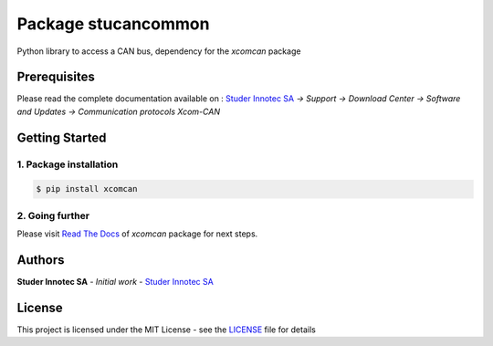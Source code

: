Package **stucancommon**
=========================

Python library to access a CAN bus, dependency for the *xcomcan* package

Prerequisites
----------------

Please read the complete documentation available on : `Studer Innotec SA`_ *-> Support -> Download Center -> Software and Updates -> Communication protocols Xcom-CAN*

Getting Started
----------------

1. Package installation
^^^^^^^^^^^^^^^^^^^^^^^^^^^^^^^

.. code-block:: console

    $ pip install xcomcan

2. Going further
^^^^^^^^^^^^^^^^^^^^^^^^^^^^^^^

Please visit `Read The Docs`_ of *xcomcan* package for next steps.

Authors
----------------

**Studer Innotec SA** - *Initial work* - `Studer Innotec SA`_

License
----------------

This project is licensed under the MIT License - see the `LICENSE`_ file for details

.. External References:
.. _Studer Innotec SA: https://www.studer-innotec.com
.. _Read The Docs: https://xcomcan.readthedocs.io/en/latest/index.html
.. _LICENSE: https://xcomcan.readthedocs.io/en/latest/license.html
